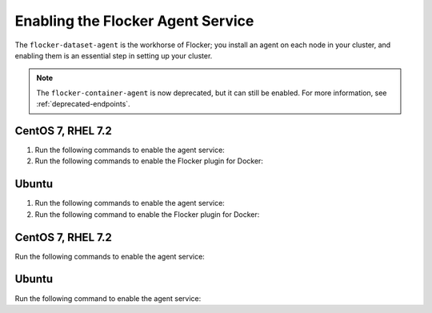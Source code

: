 .. Single Source Instructions

==================================
Enabling the Flocker Agent Service
==================================

.. begin-body-enable-agent-intro

The ``flocker-dataset-agent`` is the workhorse of Flocker; you install an agent on each node in your cluster, and enabling them is an essential step in setting up your cluster.

.. note:: The ``flocker-container-agent`` is now deprecated, but it can still be enabled.
   For more information, see :ref:`deprecated-endpoints`.

.. end-body-enable-agent-intro

.. begin-body-enable-agent-main

CentOS 7, RHEL 7.2
==================

#. Run the following commands to enable the agent service:

   .. prompt:: bash [root@agent-node]#
   
      systemctl enable flocker-dataset-agent
      systemctl start flocker-dataset-agent

#. Run the following commands to enable the Flocker plugin for Docker:

   .. prompt:: bash [root@agent-node]#
   
      systemctl enable flocker-docker-plugin
      systemctl restart flocker-docker-plugin

Ubuntu
======

#. Run the following commands to enable the agent service:

   .. prompt:: bash [root@agent-node]#

      service flocker-dataset-agent start

#. Run the following command to enable the Flocker plugin for Docker:

   .. prompt:: bash [root@agent-node]#

      service flocker-docker-plugin restart

.. end-body-enable-agent-main

.. begin-body-enable-agent-other

CentOS 7, RHEL 7.2
==================

Run the following commands to enable the agent service:

.. prompt:: bash [root@agent-node]#
   
   systemctl enable flocker-dataset-agent
   systemctl start flocker-dataset-agent

Ubuntu
======

Run the following command to enable the agent service:

.. prompt:: bash [root@agent-node]#

   service flocker-dataset-agent start

.. end-body-enable-agent-other
